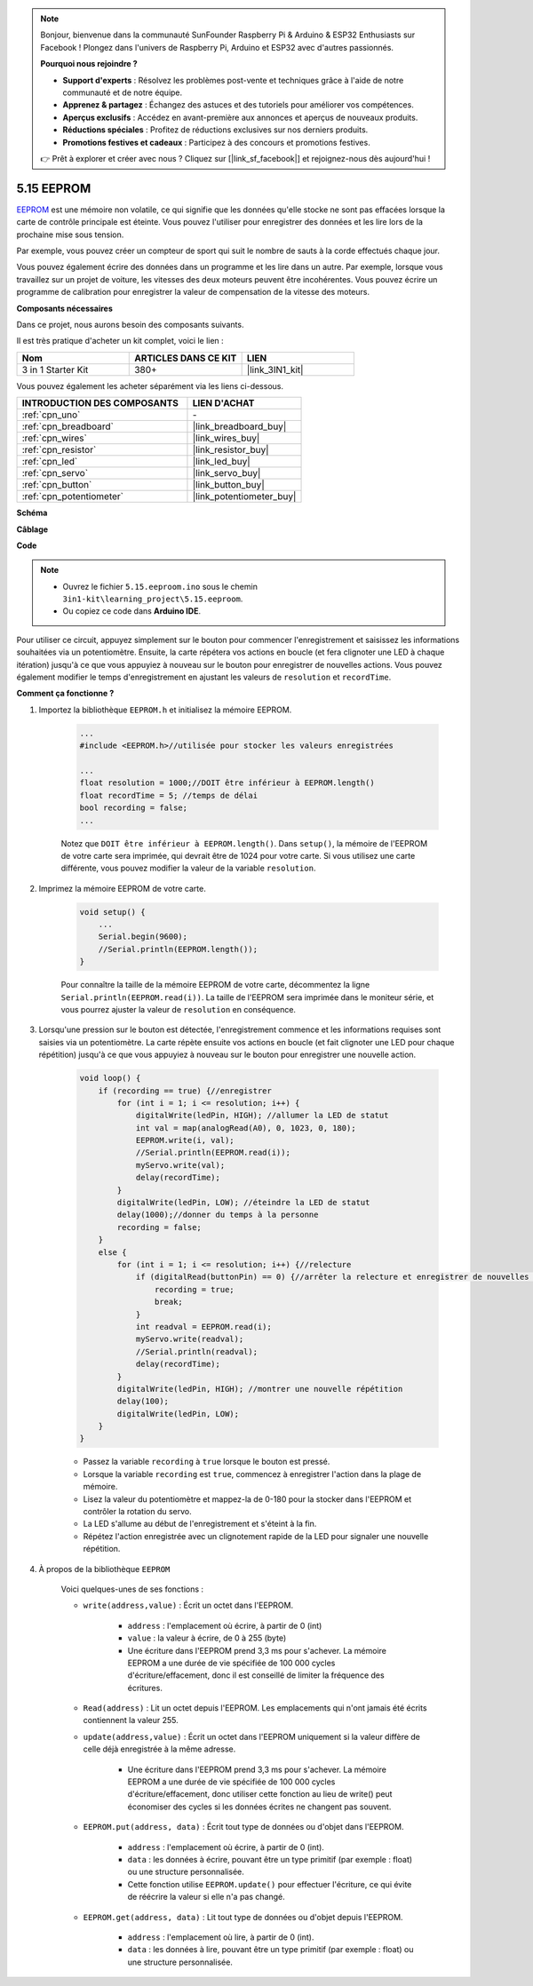 .. note:: 

    Bonjour, bienvenue dans la communauté SunFounder Raspberry Pi & Arduino & ESP32 Enthusiasts sur Facebook ! Plongez dans l'univers de Raspberry Pi, Arduino et ESP32 avec d'autres passionnés.

    **Pourquoi nous rejoindre ?**

    - **Support d'experts** : Résolvez les problèmes post-vente et techniques grâce à l'aide de notre communauté et de notre équipe.
    - **Apprenez & partagez** : Échangez des astuces et des tutoriels pour améliorer vos compétences.
    - **Aperçus exclusifs** : Accédez en avant-première aux annonces et aperçus de nouveaux produits.
    - **Réductions spéciales** : Profitez de réductions exclusives sur nos derniers produits.
    - **Promotions festives et cadeaux** : Participez à des concours et promotions festives.

    👉 Prêt à explorer et créer avec nous ? Cliquez sur [|link_sf_facebook|] et rejoignez-nous dès aujourd'hui !

.. _ar_74hc_7seg:

5.15 EEPROM
==============

`EEPROM <https://docs.arduino.cc/learn/built-in-libraries/eeprom>`_ est une mémoire non volatile, ce qui signifie que les données qu'elle stocke ne sont pas effacées lorsque la carte de contrôle principale est éteinte. Vous pouvez l'utiliser pour enregistrer des données et les lire lors de la prochaine mise sous tension.

Par exemple, vous pouvez créer un compteur de sport qui suit le nombre de sauts à la corde effectués chaque jour.

Vous pouvez également écrire des données dans un programme et les lire dans un autre. Par exemple, lorsque vous travaillez sur un projet de voiture, les vitesses des deux moteurs peuvent être incohérentes. Vous pouvez écrire un programme de calibration pour enregistrer la valeur de compensation de la vitesse des moteurs.

**Composants nécessaires**

Dans ce projet, nous aurons besoin des composants suivants. 

Il est très pratique d'acheter un kit complet, voici le lien : 

.. list-table::
    :widths: 20 20 20
    :header-rows: 1

    *   - Nom
        - ARTICLES DANS CE KIT
        - LIEN
    *   - 3 in 1 Starter Kit
        - 380+
        - |link_3IN1_kit|

Vous pouvez également les acheter séparément via les liens ci-dessous.

.. list-table::
    :widths: 30 20
    :header-rows: 1

    *   - INTRODUCTION DES COMPOSANTS
        - LIEN D'ACHAT

    *   - :ref:`cpn_uno`
        - \-
    *   - :ref:`cpn_breadboard`
        - |link_breadboard_buy|
    *   - :ref:`cpn_wires`
        - |link_wires_buy|
    *   - :ref:`cpn_resistor`
        - |link_resistor_buy|
    *   - :ref:`cpn_led`
        - |link_led_buy|
    *   - :ref:`cpn_servo`
        - |link_servo_buy|
    *   - :ref:`cpn_button`
        - |link_button_buy|
    *   - :ref:`cpn_potentiometer`
        - |link_potentiometer_buy|

**Schéma**

.. image:: img/circuit_515_eeprom.png

**Câblage**

.. image:: img/5.15_eeprom_bb.png

**Code**


.. note::

    * Ouvrez le fichier ``5.15.eeproom.ino`` sous le chemin ``3in1-kit\learning_project\5.15.eeproom``.
    * Ou copiez ce code dans **Arduino IDE**.

.. raw:: html

    <iframe src=https://create.arduino.cc/editor/sunfounder01/7378341f-9c1a-4171-814f-c76c109e1e67/preview?embed style="height:510px;width:100%;margin:10px 0" frameborder=0></iframe>

Pour utiliser ce circuit, appuyez simplement sur le bouton pour commencer l'enregistrement et saisissez les informations souhaitées via un potentiomètre. Ensuite, la carte répétera vos actions en boucle (et fera clignoter une LED à chaque itération) jusqu'à ce que vous appuyiez à nouveau sur le bouton pour enregistrer de nouvelles actions. Vous pouvez également modifier le temps d'enregistrement en ajustant les valeurs de ``resolution`` et ``recordTime``.


**Comment ça fonctionne ?**

#. Importez la bibliothèque ``EEPROM.h`` et initialisez la mémoire EEPROM. 

    .. code-block:: arduino

        ...
        #include <EEPROM.h>//utilisée pour stocker les valeurs enregistrées

        ...
        float resolution = 1000;//DOIT être inférieur à EEPROM.length()
        float recordTime = 5; //temps de délai
        bool recording = false;
        ...
    
    Notez que ``DOIT être inférieur à EEPROM.length()``. Dans ``setup()``, la mémoire de l'EEPROM de votre carte sera imprimée, qui devrait être de 1024 pour votre carte. Si vous utilisez une carte différente, vous pouvez modifier la valeur de la variable ``resolution``.

#. Imprimez la mémoire EEPROM de votre carte.

    .. code-block:: arduino

        void setup() {
            ...
            Serial.begin(9600);
            //Serial.println(EEPROM.length());
        }

    Pour connaître la taille de la mémoire EEPROM de votre carte, décommentez la ligne ``Serial.println(EEPROM.read(i))``. La taille de l'EEPROM sera imprimée dans le moniteur série, et vous pourrez ajuster la valeur de ``resolution`` en conséquence.

#. Lorsqu'une pression sur le bouton est détectée, l'enregistrement commence et les informations requises sont saisies via un potentiomètre. La carte répète ensuite vos actions en boucle (et fait clignoter une LED pour chaque répétition) jusqu'à ce que vous appuyiez à nouveau sur le bouton pour enregistrer une nouvelle action.

    .. code-block:: arduino

        void loop() {
            if (recording == true) {//enregistrer
                for (int i = 1; i <= resolution; i++) {
                    digitalWrite(ledPin, HIGH); //allumer la LED de statut
                    int val = map(analogRead(A0), 0, 1023, 0, 180);
                    EEPROM.write(i, val);
                    //Serial.println(EEPROM.read(i));
                    myServo.write(val);
                    delay(recordTime);
                }
                digitalWrite(ledPin, LOW); //éteindre la LED de statut
                delay(1000);//donner du temps à la personne
                recording = false;
            }
            else {
                for (int i = 1; i <= resolution; i++) {//relecture
                    if (digitalRead(buttonPin) == 0) {//arrêter la relecture et enregistrer de nouvelles valeurs
                        recording = true;
                        break;
                    }
                    int readval = EEPROM.read(i);
                    myServo.write(readval);
                    //Serial.println(readval);
                    delay(recordTime);
                }
                digitalWrite(ledPin, HIGH); //montrer une nouvelle répétition
                delay(100);
                digitalWrite(ledPin, LOW);
            }
        }

    * Passez la variable ``recording`` à ``true`` lorsque le bouton est pressé.
    * Lorsque la variable ``recording`` est ``true``, commencez à enregistrer l'action dans la plage de mémoire.
    * Lisez la valeur du potentiomètre et mappez-la de 0-180 pour la stocker dans l'EEPROM et contrôler la rotation du servo.
    * La LED s'allume au début de l'enregistrement et s'éteint à la fin.
    * Répétez l'action enregistrée avec un clignotement rapide de la LED pour signaler une nouvelle répétition.


#. À propos de la bibliothèque ``EEPROM`` 

    Voici quelques-unes de ses fonctions :
        
    * ``write(address,value)`` : Écrit un octet dans l'EEPROM.

        * ``address`` : l'emplacement où écrire, à partir de 0 (int)
        * ``value`` : la valeur à écrire, de 0 à 255 (byte)
        * Une écriture dans l'EEPROM prend 3,3 ms pour s'achever. La mémoire EEPROM a une durée de vie spécifiée de 100 000 cycles d'écriture/effacement, donc il est conseillé de limiter la fréquence des écritures.

    * ``Read(address)`` : Lit un octet depuis l'EEPROM. Les emplacements qui n'ont jamais été écrits contiennent la valeur 255.

    * ``update(address,value)`` : Écrit un octet dans l'EEPROM uniquement si la valeur diffère de celle déjà enregistrée à la même adresse.

        * Une écriture dans l'EEPROM prend 3,3 ms pour s'achever. La mémoire EEPROM a une durée de vie spécifiée de 100 000 cycles d'écriture/effacement, donc utiliser cette fonction au lieu de write() peut économiser des cycles si les données écrites ne changent pas souvent.

    * ``EEPROM.put(address, data)`` : Écrit tout type de données ou d'objet dans l'EEPROM.

        * ``address`` : l'emplacement où écrire, à partir de 0 (int).
        * ``data`` : les données à écrire, pouvant être un type primitif (par exemple : float) ou une structure personnalisée.
        * Cette fonction utilise ``EEPROM.update()`` pour effectuer l'écriture, ce qui évite de réécrire la valeur si elle n'a pas changé.

    * ``EEPROM.get(address, data)`` : Lit tout type de données ou d'objet depuis l'EEPROM.

        * ``address`` : l'emplacement où lire, à partir de 0 (int).
        * ``data`` : les données à lire, pouvant être un type primitif (par exemple : float) ou une structure personnalisée.
